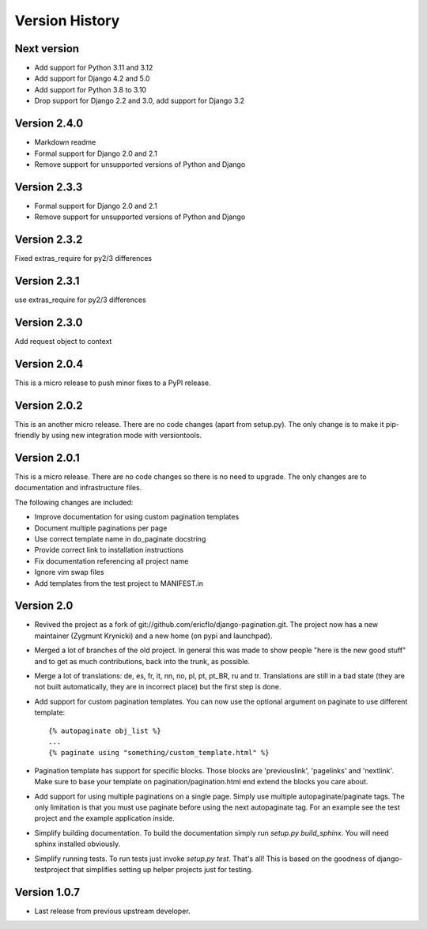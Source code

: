 Version History
***************


Next version
============

* Add support for Python 3.11 and 3.12
* Add support for Django 4.2 and 5.0
* Add support for Python 3.8 to 3.10
* Drop support for Django 2.2 and 3.0, add support for Django 3.2


.. _version_2_4_0:

Version 2.4.0
==============

* Markdown readme
* Formal support for Django 2.0 and 2.1
* Remove support for unsupported versions of Python and Django

Version 2.3.3
==============

* Formal support for Django 2.0 and 2.1
* Remove support for unsupported versions of Python and Django


Version 2.3.2
==============

Fixed extras_require for py2/3 differences

.. _version_2_3_1:

Version 2.3.1
==============

use extras_require for py2/3 differences

.. _version_2_3_0:

Version 2.3.0
=============

Add request object to context

.. _version_2_0_4:

Version 2.0.4
=============

This is a micro release to push minor fixes to a PyPI release.


.. _version_2_0_2:

Version 2.0.2
=============

This is an another micro release. There are no code changes (apart from
setup.py). The only change is to make it pip-friendly by using new integration
mode with versiontools.

.. _version_2_0_1:


Version 2.0.1
=============

This is a micro release. There are no code changes so there is no need to
upgrade. The only changes are to documentation and infrastructure files.

The following changes are included:

* Improve documentation for using custom pagination templates
* Document multiple paginations per page
* Use correct template name in do_paginate docstring
* Provide correct link to installation instructions
* Fix documentation referencing all project name
* Ignore vim swap files
* Add templates from the test project to MANIFEST.in


.. _version_2_0:

Version 2.0
===========


* Revived the project as a fork of
  git://github.com/ericflo/django-pagination.git. The project now has a new
  maintainer (Zygmunt Krynicki) and a new home (on pypi and launchpad).

* Merged a lot of branches of the old project. In general this was made to show
  people "here is the new good stuff" and to get as much contributions, back
  into the trunk, as possible.

* Merge a lot of translations: de, es, fr, it, nn, no, pl, pt, pt_BR, ru and
  tr. Translations are still in a bad state (they are not built automatically,
  they are in incorrect place) but the first step is done.

* Add support for custom pagination templates. You can now use the optional
  argument on paginate to use different template::

    {% autopaginate obj_list %}
    ...
    {% paginate using "something/custom_template.html" %}

* Pagination template has support for specific blocks. Those blocks are
  'previouslink', 'pagelinks' and 'nextlink'.  Make sure to base your template
  on pagination/pagination.html end extend the blocks you care about.

* Add support for using multiple paginations on a single page. Simply use
  multiple autopaginate/paginate tags. The only limitation is that you must use
  paginate before using the next autopaginate tag. For an example see the test
  project and the example application inside.

* Simplify building documentation. To build the documentation simply run
  `setup.py build_sphinx`. You will need sphinx installed obviously.

* Simplify running tests. To run tests just invoke `setup.py test`. That's all!
  This is based on the goodness of django-testproject that simplifies setting
  up helper projects just for testing.


Version 1.0.7
=============

* Last release from previous upstream developer.
